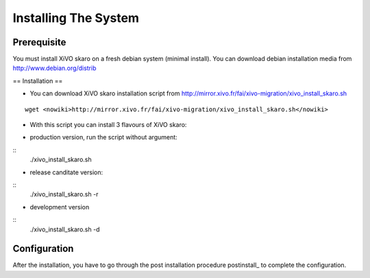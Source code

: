 *********************
Installing The System
*********************

Prerequisite
============

You must install XiVO skaro on a fresh debian system (minimal install). You can download debian installation media from http://www.debian.org/distrib

== Installation ==

* You can download XiVO skaro installation script from http://mirror.xivo.fr/fai/xivo-migration/xivo_install_skaro.sh

::
    
 wget <nowiki>http://mirror.xivo.fr/fai/xivo-migration/xivo_install_skaro.sh</nowiki>

* With this script you can install 3 flavours of XiVO skaro:

- production version, run the script without argument:

::
    ./xivo_install_skaro.sh

- release canditate version:

::
    ./xivo_install_skaro.sh -r

- development version

::
    ./xivo_install_skaro.sh -d

Configuration
=============

After the installation, you have to go through the post installation procedure postinstall_ to complete the configuration.

